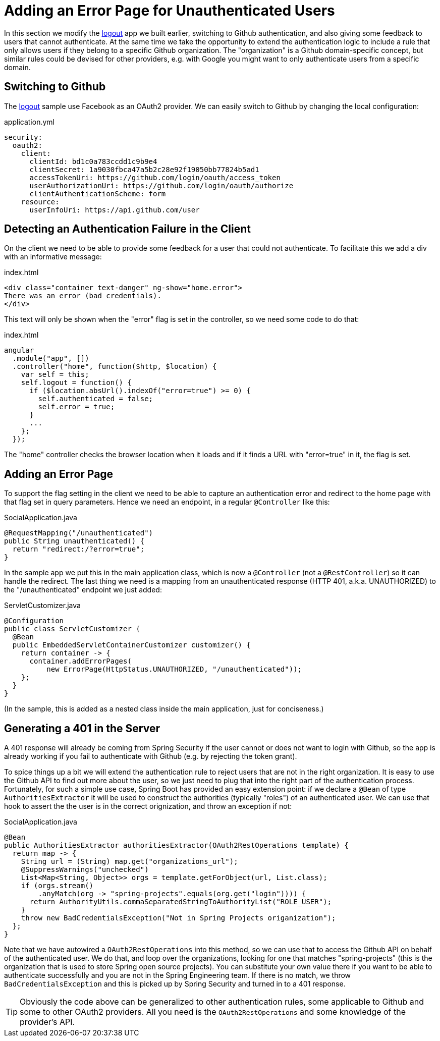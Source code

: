[[_custom_error]]
= Adding an Error Page for Unauthenticated Users

In this section we modify the <<_social_login_logout,logout>> app we
built earlier, switching to Github authentication, and also giving
some feedback to users that cannot authenticate. At the same time we
take the opportunity to extend the authentication logic to include a
rule that only allows users if they belong to a specific Github
organization. The "organization" is a Github domain-specific concept,
but similar rules could be devised for other providers, e.g. with
Google you might want to only authenticate users from a specific
domain.

== Switching to Github

The <<_social_login_logout,logout>> sample use Facebook as an OAuth2
provider. We can easily switch to Github by changing the local
configuration:

.application.yml
[source,yaml]
----
security:
  oauth2:
    client:
      clientId: bd1c0a783ccdd1c9b9e4
      clientSecret: 1a9030fbca47a5b2c28e92f19050bb77824b5ad1
      accessTokenUri: https://github.com/login/oauth/access_token
      userAuthorizationUri: https://github.com/login/oauth/authorize
      clientAuthenticationScheme: form
    resource:
      userInfoUri: https://api.github.com/user
----

== Detecting an Authentication Failure in the Client

On the client we need to be able to provide some feedback for a user
that could not authenticate. To facilitate this we add a div with an
informative message:

.index.html
----
<div class="container text-danger" ng-show="home.error">
There was an error (bad credentials).
</div>
----

This text will only be shown when the "error" flag is set in the controller,
so we need some code to do that:

.index.html
----
angular
  .module("app", [])
  .controller("home", function($http, $location) {
    var self = this;
    self.logout = function() {
      if ($location.absUrl().indexOf("error=true") >= 0) {
        self.authenticated = false;
        self.error = true;
      }
      ...
    };
  });
----

The "home" controller checks the browser location when it loads
and if it finds a URL with "error=true" in it, the flag is set.

== Adding an Error Page

To support the flag setting in the client we need to be able to
capture an authentication error and redirect to the home page
with that flag set in query parameters. Hence we need an 
endpoint, in a regular `@Controller` like this:

.SocialApplication.java
[source,java]
----
@RequestMapping("/unauthenticated")
public String unauthenticated() {
  return "redirect:/?error=true";
}
----

In the sample app we put this in the main application class, which is
now a `@Controller` (not a `@RestController`) so it can handle the
redirect. The last thing we need is a mapping from an unauthenticated
response (HTTP 401, a.k.a. UNAUTHORIZED) to the "/unauthenticated"
endpoint we just added:

.ServletCustomizer.java
[source,java]
----
@Configuration
public class ServletCustomizer {
  @Bean
  public EmbeddedServletContainerCustomizer customizer() {
    return container -> {
      container.addErrorPages(
          new ErrorPage(HttpStatus.UNAUTHORIZED, "/unauthenticated"));
    };
  }
}
----

(In the sample, this is added as a nested class inside the main
application, just for conciseness.)

== Generating a 401 in the Server

A 401 response will already be coming from Spring Security if the user
cannot or does not want to login with Github, so the app is already
working if you fail to authenticate with Github (e.g. by rejecting the
token grant).

To spice things up a bit we will extend the authentication rule to
reject users that are not in the right organization. It is easy to use
the Github API to find out more about the user, so we just need to
plug that into the right part of the authentication
process. Fortunately, for such a simple use case, Spring Boot has
provided an easy extension point: if we declare a `@Bean` of type
`AuthoritiesExtractor` it will be used to construct the authorities
(typically "roles") of an authenticated user. We can use that hook to
assert the the user is in the correct orignization, and throw an
exception if not:

.SocialApplication.java
[source,java]
----
@Bean
public AuthoritiesExtractor authoritiesExtractor(OAuth2RestOperations template) {
  return map -> {
    String url = (String) map.get("organizations_url");
    @SuppressWarnings("unchecked")
    List<Map<String, Object>> orgs = template.getForObject(url, List.class);
    if (orgs.stream()
        .anyMatch(org -> "spring-projects".equals(org.get("login")))) {
      return AuthorityUtils.commaSeparatedStringToAuthorityList("ROLE_USER");
    }
    throw new BadCredentialsException("Not in Spring Projects origanization");
  };
}
----

Note that we have autowired a `OAuth2RestOperations` into this method,
so we can use that to access the Github API on behalf of the
authenticated user. We do that, and loop over the organizations,
looking for one that matches "spring-projects" (this is the
organization that is used to store Spring open source projects). You
can substitute your own value there if you want to be able to
authenticate successfully and you are not in the Spring Engineering
team. If there is no match, we throw `BadCredentialsException` and
this is picked up by Spring Security and turned in to a 401 response.

TIP: Obviously the code above can be generalized to other
authentication rules, some applicable to Github and some to other
OAuth2 providers. All you need is the `OAuth2RestOperations` and some
knowledge of the provider's API.